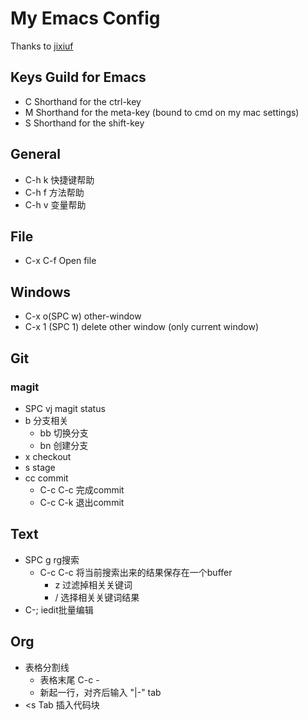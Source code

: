 * My Emacs Config 
Thanks to [[https://github.com/jixiuf][jixiuf]]
** Keys Guild for Emacs
- C Shorthand for the ctrl-key
- M Shorthand for the meta-key (bound to cmd on my mac settings)
- S Shorthand for the shift-key
** General
- C-h k 快捷键帮助
- C-h f 方法帮助
- C-h v 变量帮助
** File
- C-x C-f Open file
** Windows
- C-x o(SPC w) other-window
- C-x 1 (SPC 1) delete other window (only current window)
** Git
*** magit 
- SPC vj magit status
- b 分支相关
  - bb 切换分支
  - bn 创建分支
- x checkout
- s stage
- cc commit
  - C-c C-c 完成commit
  - C-c C-k 退出commit
** Text
- SPC g rg搜索
  - C-c C-c 将当前搜索出来的结果保存在一个buffer
    - z 过滤掉相关关键词
    - / 选择相关关键词结果
- C-; iedit批量编辑
** Org
- 表格分割线
  - 表格末尾 C-c -
  - 新起一行，对齐后输入 "|-" tab
- <s Tab 插入代码块

